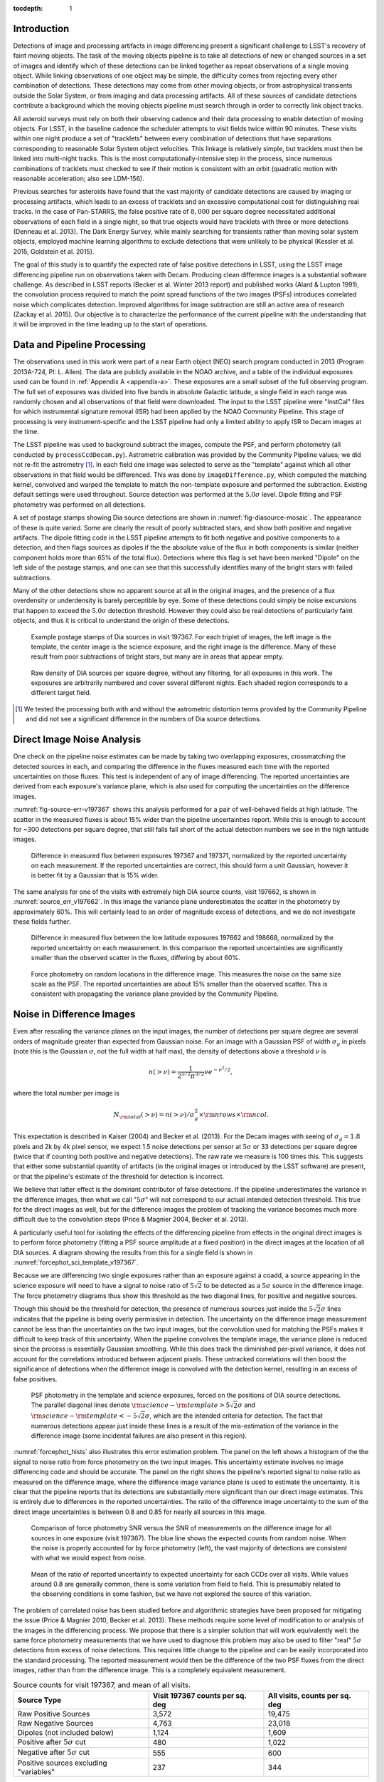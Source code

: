 
:tocdepth: 1

Introduction
============

Detections of image and processing artifacts in image differencing present a
significant challenge to LSST's recovery of faint moving objects. The task of
the moving objects pipeline is to take all detections of new or changed
sources in a set of images and identify which of these detections can be
linked together as repeat observations of a single moving object. While
linking observations of one object may be simple, the difficulty comes from
rejecting every other combination of detections. These detections may come
from other moving objects, or from astrophysical transients outside the Solar
System, or from imaging and data processing artifacts. All of these sources of
candidate detections contribute a background which the moving objects pipeline
must search through in order to correctly link object tracks.

All asteroid surveys must rely on both their observing cadence and their data
processing to enable detection of moving objects. For LSST, in the baseline
cadence the scheduler attempts to visit fields twice within 90 minutes. These
visits within one night produce a set of "tracklets" between every combination
of detections that have separations corresponding to reasonable Solar System
object velocities. This linkage is relatively simple, but tracklets must then
be linked into multi-night tracks. This is the most computationally-intensive
step in the process, since numerous combinations of tracklets must checked to
see if their motion is consistent with an orbit (quadratic motion with
reasonable acceleration; also see LDM-156).

Previous searches for asteroids have found that the vast majority of candidate
detections are caused by imaging or processing artifacts, which leads to an
excess of tracklets and an excessive computational cost for distinguishing
real tracks. In the case of Pan-STARRS, the false positive rate of
:math:`8,000` per square degree necessitated additional observations of each
field in a single night, so that true objects would have tracklets with three
or more detections (Denneau et al. 2013). The Dark Energy Survey, while mainly
searching for transients rather than moving solar system objects, employed
machine learning algorithms to exclude detections that were unlikely to be
physical (Kessler et al. 2015, Goldstein et al. 2015).

The goal of this study is to quantify the expected rate of false positive
detections in LSST, using the LSST image differencing pipeline run on
observations taken with Decam. Producing clean difference images is a
substantial software challenge. As described in LSST reports (Becker et al.
Winter 2013 report) and published works (Alard & Lupton 1991), the convolution
process required to match the point spread functions of the two images (PSFs)
introduces correlated noise which complicates detection. Improved algorithms
for image subtraction are still an active area of research (Zackay et al.
2015). Our objective is to characterize the performance of the current
pipeline with the understanding that it will be improved in the time leading
up to the start of operations.


Data and Pipeline Processing
============================

The observations used in this work were part of a near Earth object (NEO)
search program conducted in 2013 (Program 2013A-724, PI: L. Allen). The data
are publicly available in the NOAO archive, and a table of the individual
exposures used can be found in :ref:`Appendix A <appendix-a>`. These exposures
are a small subset of the full observing program. The full set of exposures
was divided into five bands in absolute Galactic latitude, a single field in
each range was randomly chosen and all observations of that field were
downloaded. The input to the LSST pipeline were "InstCal" files for which
instrumental signature removal (ISR) had been applied by the NOAO Community
Pipeline. This stage of processing is very instrument-specific and the LSST
pipeline had only a limited ability to apply ISR to Decam images at the time.

The LSST pipeline was used to background subtract the images, compute the PSF,
and perform photometry (all conducted by ``processCcdDecam.py``). Astrometric
calibration was provided by the Community Pipeline values; we did not re-fit
the astrometry [#TPV]_. In each field one image was selected to serve as the
"template" against which all other observations in that field would be
differenced. This was done by ``imageDifference.py``, which computed the
matching kernel, convolved and warped the template to match the non-template
exposure and performed the subtraction. Existing default settings were used
throughout. Source detection was performed at the :math:`5.0\sigma` level.
Dipole fitting and PSF photometry was performed on all detections.

A set of postage stamps showing Dia source detections are shown in
:numref:`fig-diasource-mosaic`. The appearance of these is quite varied. Some are
clearly the result of poorly subtracted stars, and show both positive and
negative artifacts. The dipole fitting code in the LSST pipeline attempts to
fit both negative and positive components to a detection, and then flags
sources as dipoles if the the absolute value of the flux in both components is
similar (neither component holds more than 65% of the total flux). Detections
where this flag is set have been marked "Dipole" on the left side of the
postage stamps, and one can see that this successfully identifies many of the
bright stars with failed subtractions.

Many of the other detections show no apparent source at all in the original
images, and the presence of a flux overdensity or underdensity is barely
perceptible by eye. Some of these detections could simply be noise excursions
that happen to exceed the :math:`5.0\sigma` detection threshold. However they
could also be real detections of particularly faint objects, and thus it is
critical to understand the origin of these detections.

.. figure:: /_static/diasource_mosaic_visit197367_ccd10_5.png
    :name: fig-diasource-mosaic

    Example postage stamps of Dia sources in visit 197367. For each triplet of
    images, the left image is the template, the center image is the science
    exposure, and the right image is the difference. Many of these result from
    poor subtractions of bright stars, but many are in areas that appear
    empty.


.. figure:: /_static/unfiltered_counts.png
    :name: unfiltered_counts

    Raw density of DIA sources per square degree, without any filtering, for
    all exposures in this work. The exposures are arbitrarily
    numbered and cover several different nights. Each shaded region
    corresponds to a different target field.

.. [#TPV] We tested the processing both with and without the astrometric
    distortion terms provided by the Community Pipeline and did not see a significant
    difference in the numbers of Dia source detections.



Direct Image Noise Analysis
========================================

One check on the pipeline noise estimates can be made by taking two overlapping
exposures, crossmatching the detected sources in each, and comparing the
difference in the fluxes measured each time with the reported uncertainties on
those fluxes. This test is independent of any of image differencing. The
reported uncertainties are derived from each exposure's variance plane, which
is also used for computing the uncertainties on the difference images.

:numref:`fig-source-err-v197367` shows this analysis performed for a pair of
well-behaved fields at high latitude. The scatter in the measured fluxes is
about 15% wider than the pipeline uncertainties report. While this is enough
to account for ~300 detections per square degree, that still falls fall short
of the actual detection numbers we see in the high latitude images.

.. figure:: /_static/sec4_source_err_v197367.png
    :name: fig-source-err-v197367

    Difference in measured flux between exposures 197367 and 197371,
    normalized by the reported uncertainty on each measurement. If the
    reported uncertainties are correct, this should form a unit Gaussian,
    however it is better fit by a Gaussian that is 15% wider.

The same analysis for one of the visits with extremely high DIA source counts,
visit 197662, is shown in :numref:`source_err_v197662`. In this image the
variance plane underestimates the scatter in the photometry by approximately
60%. This will certainly lead to an order of magnitude excess of detections,
and we do not investigate these fields further.

.. figure:: /_static/sec4_source_err_v197662.png
    :name: source_err_v197662

    Difference in measured flux between the low latitude exposures 197662 and
    198668, normalized by the reported uncertainty on each measurement. In
    this comparison the reported uncertainties are significantly smaller than
    the observed scatter in the fluxes, differing by about 60%.


.. figure:: /_static/sec4_force_random_phot_v197367.png
    :name: fig-force-random-phot

    Force photometry on random locations in the difference image. This
    measures the noise on the same size scale as the PSF. The reported
    uncertainties are about 15% smaller than the observed scatter. This is
    consistent with propagating the variance plane provided by the Community
    Pipeline.



Noise in Difference Images
===========================

Even after rescaling the variance planes on the input images,
the number of detections per square degree are several orders of magnitude
greater than expected from Gaussian noise. For an image with a Gaussian PSF of width
:math:`\sigma_g` in pixels (note this is the Gaussian :math:`\sigma`, not the
full width at half max), the density of detections above a threshold :math:`\nu`
is

.. math::
  n(> \nu) = \frac{1}{2^{5/2} \pi^{3/2}} \nu e^{-\nu^2/2},

where the total number per image is

.. math::
  N_{\rm total}(> \nu) = n(> \nu) / \sigma_g^2 \times \rm{nrows} \times \rm{ncol}.

This expectation is described in Kaiser (2004) and Becker et al. (2013). For
the Decam images with seeing of :math:`\sigma_g = 1.8` pixels and 2k by 4k
pixel sensor, we expect 1.5 noise detections per sensor  at :math:`5\sigma` or
33 detections per square degree (twice that if counting both positive and
negative detections). The raw rate we measure is 100 times this. This
suggests that either some substantial quantity of artifacts (in the original
images or introduced by the LSST software) are present, or that the pipeline's
estimate of the threshold for detection is incorrect.

We believe that latter effect is the dominant contributor of false detections.
If the pipeline underestimates the variance in the difference images, then
what we call ":math:`5\sigma`" will not correspond to our actual intended
detection threshold. This true for the direct images as well, but for the
difference images the problem of tracking the variance becomes much more
difficult due to the convolution steps (Price & Magnier 2004, Becker et al.
2013).

A particularly useful tool for isolating the effects of the differencing
pipeline from effects in the original direct images is to perform force
photometry (fitting a PSF source amplitude at a fixed position) in the direct
images at the location of all DIA sources. A diagram showing the results from
this for a single field is shown in :numref:`forcephot_sci_template_v197367`.

Because we are differencing two single exposures rather than an exposure
against a coadd, a source appearing in the science exposure will need to have
a signal to noise ratio of :math:`5\sqrt{2}` to be detected as a :math:`5
\sigma` source in the difference image. The force photometry diagrams thus
show this threshold as the two diagonal lines, for positive and negative sources.

Though this should be the threshold for detection, the presence of numerous
sources just inside the :math:`5 \sqrt{2}\sigma` lines indicates that the
pipeline is being overly permissive in detection. The uncertainty on the
difference image measurement cannot be less than the uncertainties on the two
input images, but the convolution used for matching the PSFs makes it
difficult to keep track of this uncertainty. When the pipeline convolves the
template image, the variance plane is reduced since the process is essentially
Gaussian smoothing. While this does track the diminished per-pixel variance,
it does not account for the correlations introduced between adjacent pixels.
These untracked correlations will then boost the significance of detections
when the difference image is convolved with the detection kernel, resulting in
an excess of false positives.


.. figure:: /_static/forcephot_sci_template_v197367.png
    :name: forcephot_sci_template_v197367

    PSF photometry in the template and science exposures, forced on the
    positions of DIA source detections. The parallel diagonal
    lines denote :math:`\rm{science} - \rm{template} > 5\sqrt{2}\sigma` and
    :math:`\rm{science} - \rm{template} < -5 \sqrt{2}\sigma`, which are the intended
    criteria for detection. The fact that numerous detections
    appear just inside these lines is a result of the mis-estimation of the
    variance in the difference image (some incidental failures are also
    present in this region).


..
  .. figure:: /_static/forcephot_conceptual.png
      :name: forcephot_conceptual

      Conceptual sketch of the different regions of the force photometry diagram
      (:numref:`forcephot_sci_template_v197367`). Most "noise" detections
      are less than :math:`5\sigma` detections in both science and template
      images, but their combined flux after differencing exceeds
      :math:`5\sigma`. Most true moving objects should instead be
      :math:`>5\sigma` detections in either the science or template image, and
      the flux in the other image should be close to zero. Additionally, stars
      with a flux difference greater than :math:`5\sigma` between the two images
      (labeled "Variables" as a shorthand) will appear in the top right, since
      they have significant flux in both images. The diagonal region crossing
      the center of the image should be unpopulated, but incidental photometry
      failures may appear there.


:numref:`forcephot_hists` also illustrates this error estimation problem. The
panel on the left shows a histogram of the the signal to noise ratio from
force photometry on the two input images. This uncertainty estimate involves
no image differencing code and should be accurate. The panel on the right
shows the pipeline's reported signal to noise ratio as measured on the
difference image, where the difference image variance plane is used to
estimate the uncertainty. It is clear that the pipeline reports that its
detections are substantially more significant than our direct image estimates.
This is entirely due to differences in the reported uncertainties. The ratio
of the difference image uncertainty to the sum of the direct image
uncertainties is between 0.8 and 0.85 for nearly all sources in this image.


.. figure:: /_static/forcephot_hists.png
    :name: forcephot_hists

    Comparison of force photometry SNR versus the SNR of measurements on the
    difference image for all sources in one exposure (visit 197367). The blue
    line shows the expected counts from random noise. When the noise is
    properly accounted for by force photometry (left), the vast majority of
    detections are consistent with what we would expect from noise.

..
  .. figure:: /_static/forcephot_sigma_ratio.png
      :name: forcephot_sigma_ratio

      Ratio of the reported difference image uncertainty to the expected
      uncertainty for all sources on one CCD.

.. figure:: /_static/forcephot_sigmas_perccd.png
    :name: forcephot_sigmas_perccd

    Mean of the ratio of reported uncertainty to expected uncertainty for each
    CCDs over all visits. While values around 0.8 are generally common, there
    is some variation from field to field. This is presumably related to the
    observing conditions in some fashion, but we have not explored the source
    of this variation.


The problem of correlated noise has been studied before and algorithmic
strategies have been proposed for mitigating the issue (Price & Magnier 2010,
Becker et al. 2013). These methods require some level of modification to or
analysis of the images in the differencing process. We propose that there is a
simpler solution that will work equivalently well: the same force photometry
measurements that we have used to diagnose this problem may also be used to
filter "real" :math:`5\sigma` detections from excess of noise detections. This
requires little change to the pipeline and can be easily incorporated into the
standard processing. The reported measurement would then be the difference of
the two PSF fluxes from the direct images, rather than from the difference
image. This is a completely equivalent measurement.

.. table:: Source counts for visit 197367, and mean of all visits.
  :name: forcephot_table

  +----------------------------------------+---------------------+-------------------+
  | Source Type                            | Visit 197367 counts | All visits, counts|
  |                                        | per sq. deg         | per sq. deg       |
  +========================================+=====================+===================+
  | Raw Positive Sources                   | 3,572               | 19,475            |
  +----------------------------------------+---------------------+-------------------+
  | Raw Negative Sources                   | 4,763               | 23,018            |
  +----------------------------------------+---------------------+-------------------+
  | Dipoles (not included below)           | 1,124               | 1,609             |
  +----------------------------------------+---------------------+-------------------+
  | Positive after :math:`5\sigma` cut     | 480                 | 1,022             |
  +----------------------------------------+---------------------+-------------------+
  | Negative after :math:`5\sigma` cut     | 555                 | 600               |
  +----------------------------------------+---------------------+-------------------+
  | Positive sources excluding "variables" | 237                 | 344               |
  +----------------------------------------+---------------------+-------------------+


The results of this process are quantified for a single field in
:numref:`forcephot_table`. The number of detections is reduced by a factor of
:math:`\sim 10`, simply by eliminating all detections that could not possibly be
:math:`5\sigma`. We also compute the density of detections after excluding
"variables", which we use as a broadly-encompassing term for sources that
appear at :math:`>15\sigma` in both template and science images (this cut-off
is arbitrary, but using a limit of  of :math:`>10\sigma` for example makes
very little difference). These are unlikely to be asteroids, although this
could potentially be excluding asteroids which appear on top of other sources.

.. figure:: /_static/postfiltered_counts.png
    :name: postfiltered_counts

    Result of forced photometry :math:`5\sigma` cut. The exposure numbering
    and shading is the same as :numref:`unfiltered_counts`. While some fields
    apparently developed a bias between negative and positive counts, this is
    potentially a result of the template selection process.

.. figure:: /_static/postfiltered_ratios.png
    :name: postfiltered_ratios

    Ratio of the :math:`5\sigma` counts to the raw detection counts.

Detections near Bright Stars
=============================

In addition to the overall rate of false positives across the each pointing,
the spatial distribution of detections present additional challenges to
successfully recovering moving objects. Strong correlations between DIA
sources can create numerous tracklets of the right length to mimic moving
sources. Such correlations are often found around bright stars, where
diffraction spikes, increased photon noise from the wings of the star, or
minor image misalignments can all result in an excess of DIA sources.

Many of these effects are caused by the telescope optics, and thus our
precursor datasets are less likely to precisely capture all of the structure
that will be present around bright stars in LSST. However, we can test the
LSST software's ability to mitigate such artifacts, by effective masking,
tracking of the per-pixel noise, or other methods.

To compute the distribution of excess detections around bright stars, we
cross-matched the UCAC4 catalog of bright stars against the detections in all
fields. :numref:`correlation_cumulative` shows the cumulative count of excess
DIA sources as a function of distance from a bright star, with several
different magnitude bins for the central star. These curves have had the
cumulative counts just from randomly distributed DIA sources subtracted off
(on average 2 stars inside a 60 arcsecond radius), leaving only the detections
that result from the bright star.

.. figure:: /_static/correlation_cumulative.png
    :name: correlation_cumulative

    Cumulative distribution of excess detections near bright stars.

Overall the numbers of excess detections are not large; even a 8th magnitude
star produces only 8 extra DIA sources, and this number falls off rapidly for
fainter stars. These detections all occur outside of 8 arcseconds, since this
is the size of the "footprint" that the LSST pipeline assigns to these bright
objects. The vast majority of excess detections occur in an annulus between
this :math:`8''` limit and :math:`20''`. An example difference image with a
bright star is shown in :numref:`brightstar_postagestamp`. Excess detections
are found outside the detection footprint of the bright star, causing the
inner hole in :numref:`correlation_cumulative`, but generally inside
of :math:`30''` from the star.

.. figure:: /_static/brightstar_v197367_ccd08.png
    :name: brightstar_postagestamp

    Example difference image around a 7th magnitude star. DIA source
    detections are marked with green x's. Green shaded regions are saturated
    and masked, while blue and cyan shading denotes the extent of a detected
    "footprint". The green box is 2 arcminutes on a side. A very bright CCD
    bleed passes vertically through the star, but is effectively masked.


:numref:`brightstar_dia_snr` shows the distribution of SNRs for these excess
detections around bright stars as compared to the "normal" detections found
across the field. The two curves have been normalized to have the same total
number of counts. Both behave very similarly---the bright star sources are not
preferentially brighter than those in the field as might be expected if we
were detecting diffraction spikes or other bright optical artifacts.

.. figure:: /_static/brightstar_dia_snr.png
    :name: brightstar_dia_snr

    Signal to noise ratio distribution for DIA sources within :math:`20''` vs
    outside of :math:`30''` from a bright star (brighter than :math:`i=11`).
    The distributions are normalized to have the same total counts. There is
    no significant difference in the SNR distribution between the sources
    around bright stars and the sources that randomly cover the field.

Model of Excess Detections
==========================

A simple model for these excess detections is shown in
:numref:`correlation_model`. In this we assume a power law for the total
number of detections per bright star, as a function of bright star magnitude.
An approximate fit for this power law is shown in
:numref:`correlation_powerlaw`, and the number of counts :math:`C` can be
written as

.. math::
  C = (M/10.4)^{-8},

where M is the i-band magnitude of the bright star. These detections are then
spread uniformly in an annulus around the bright source of size

.. math::
  r_{inner} = 8'',
.. math::
  r_{outer} = 50'' - 3 \times M.

This puts the outer edge of the
detections at :math:`22''` for the 9th magnitude case and gradually shrinks
the annulus for fainter sources.

While this is certainly not a fit that is accurate to 10\%, it is generally
within :math:`\pm 1` detection. The assumption of a constant density
annulus of detections is also imprecise but simple to implement. A density
gradient could be added if necessary, but for the purposes of testing the
performance of moving object detection we believe this to be sufficient.


.. figure:: /_static/correlation_model.png
    :name: correlation_model

    Basic model for the cumulative distribution of counts around bright stars.
    The model is clearly not precise, but the raw number of counts per stars
    is so low that we are generally within :math:`\pm 1` detection per bright
    star.

.. figure:: /_static/correlation_powerlaw.png
    :name: correlation_powerlaw

    Simple power law model for the number of excess detections inside 30
    arcseconds from a bright star.

Uncorrected Artifacts
---------------------

Visual inspection of exposures have also lead to the discovery of correlated
sets of detections, most notably in the crosstalk image of a bright star bleed
trail shown in :numref:`bleed_detections`. In this case the bright star on the
left creates a vertical line of saturated pixels, and when the image is read
out, the amplifier reading the right side of the image (without the bleed) is
affected by the strong signal on the left side amplifier. While we show this
for completeness, in this example dataset the crosstalk corrections that
should remove this effect was performed by the Decam Community Pipeline,
rather than the LSST software stack. A future extension of this work will be
to enable the LSST pipeline's crosstalk corrections on Decam images and ensure
that this effect is properly mitigated.

.. figure:: /_static/bleed_v197367_ccd08.png
    :name: bleed_detections

    Example detection on the crosstalk image (right side) of a CCD charge
    bleed (left side vertical line).

Conclusions
===========

The primary result from this work is that the LSST pipeline is capable of
producing a clean sample of difference image detections, at roughly the
200-400 per square degree level, as long as the image variance is carefully
tracked. In the case of the test data we tried, this required adjusting the
variance measures supplied by an external pipeline to match the observed
scatter in pixel variance. Similar checks will be necessary when using
variance estimates generated by the LSST pipeline, but overall this is
relatively simple.

The more complicated challenge is tracking the image variance after
convolution, since that process transforms the noise which is purely per-pixel
(each pixel is independent) in the input images into a mixture of per-pixel
noise and correlated noise between pixels. This correlated noise is not
currently tracked by the LSST software, and so the detection process defines a
threshold relative to the per-pixel noise level. In our testing this threshold
is too low by 20-30\%, resulting large numbers of detections with signal to
noise ratios between :math:`4\sigma` and :math:`5\sigma` being reported as
:math:`>5\sigma` detections.

We present a fix to this mis-estimate by computing the expected uncertainty on
DIA sources from force photometry on the input direct images. This uses the
convolved difference image for detection, but avoids any dependence on the
variance reported from convolved images.

An alternative method is to estimate the effective variance (including both
per pixel and PSF-scale covariance) in difference images from force photometry
on blank patches of sky. We believe that this is an equivalently effective
method and will also be useful for quality assurance. Our choice of
implementing force photometry on detections should be understood as an
expedient proof of concept rather than a final design decision.

..
  Our demonstration has used individual images
  as "template" exposures for differencing. For moving objects in uncrowded
  regions, once we have detected a source as a transient the template exposure
  contributes only noise to the actual measurement. When differencing two
  individual exposures (and not a coadded template) this raises the required
  flux level for a source to reach :math:`5 \sigma` by a factor of
  :math:`\sqrt{2}`; effectively requiring it to be a :math:`7 \sigma` source in
  the direct image. This is a worst case scenario, and presumably by coadding
  many images the noise in the template can be reduced. But we can can also
  circumvent this algorithmically, by performing a permissive detection on the
  difference image but then filtering at :math:`5 \sigma` on the science
  exposure alone, not the flux difference. The assumption is that there is zero
  flux from the object in the template, and thus no reason to add the template
  exposure's noise.

Further work
------------

There are a number of ways in which this effort could be extended. Some of these are:

- Testing on deeper exposures. The data currently used are 60 second exposures
  on a 4 meter telescope. Scaling by the collecting area, this is about 65% of
  the depth of an LSST visit. While we expect that many CCD artifacts should not
  be strongly dependent on the exposure depth, the number of astrophysical
  sources in the images will be increased and consequently so will the
  possibility of mis-subtracted sources appearing in the difference images.

- Differencing against coadded templates. The tests in this work were done on
  differences between single exposures. The baseline procedure for LSST will be
  to build template images by coadding the exposures taken over some recent time
  period. This reduces the noise and permits deeper detection of transient
  sources. However, coadded templates may also retain the sum total of all
  uncorrected artifacts from their constituent exposures, if these features are
  not properly masked or otherwise accounted for.

- Instrument rotation. Since the CTIO 4-meter telescope has a equatorial
  mount, the detectors are always oriented in the same direction on the sky
  between visits. Features like diffraction spikes and CCD charge bleeds thus
  overlap each other in subsequent visits. In an alt-az mounted telescope like
  LSST, images from visits at different hour angles will be rotated relative to
  each other, and this may create a more complicate structure of image
  artifacts. Testing the LSST pipeline's behavior in this situation requires
  data from an alt-az telescope. Subaru is perhaps the best candidate for this,
  given its high level of support in the LSST pipeline.

- Dependence on source density, Galactic latitude, sky background, or other
  observing parameters. Our results for this sample of images show considerable
  variation in their properties, and we have not attempted to model the behavior
  of individual exposures. Extending the set of sample images to test the image
  differencing pipeline in a wide variety of conditions will provide valuable
  information for both modeling the false positive behavior and for improving
  the pipeline in general.

..
  Mayall collecting area: 11.4m^2, LSST 35m^2

..
  References
  ==========

  .. [denneau] Denneau et al. 2013


.. _appendix-a:

Appendix A: Data used in this work
==================================

The data used were taken as part of a a NEO search on the CTIO 4-meter,
Program 2013A-724, PI: L. Allen. All exposures were 60 seconds.

.. table:: Decam visits used in this analysis.

  ======  ==============  ===================  =========   ============   ============
   Visit  Template              Time Observed  CCDs        Galactic Lat   Galactic Lon
  ======  ==============  ===================  =========   ============   ============
  197371                  2013-04-16 00:18:45
  197367          197371  2013-04-16 00:12:53         59        56.3311       297.6941
  197375          197371  2013-04-16 00:24:42         59        56.3355       298.0934
  197379          197371  2013-04-16 00:30:35         59        56.3461       297.6202
  197384                  2013-04-16 00:40:02
  197388          197384  2013-04-16 00:45:58         59        46.0518       308.6413
  197392          197384  2013-04-16 00:51:58         59        46.0973       308.8498
  197408                  2013-04-16 01:15:18
  197400          197408  2013-04-16 01:03:24         59        43.9119       312.3330
  197404          197408  2013-04-16 01:09:21         59        43.9128       312.3235
  197412          197408  2013-04-16 01:21:18         54        43.8827       312.2617
  197790                  2013-04-16 23:15:06
  197802          197790  2013-04-16 23:32:55          7       -22.8796       211.1369
  198380          197790  2013-04-17 23:23:11          7       -22.9299       211.1618
  198384          197790  2013-04-17 23:29:07          7       -22.8802       211.1440
  197662                  2013-04-16 10:03:03
  198668          197662  2013-04-18 08:37:43         47       -34.6799        39.8085
  199009          197662  2013-04-19 09:32:02         37       -34.5272        39.9427
  199021          197662  2013-04-19 09:50:28         37       -34.5853        40.0062
  199033          197662  2013-04-19 10:08:32         23       -34.7855        40.1130
  ======  ==============  ===================  =========   ============   ============
